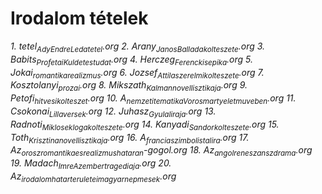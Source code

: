 * Irodalom tételek
[[1_tetel_Ady_Endre_Leda_tetel.org][1. tetel_Ady_Endre_Leda_tetel.org]]
[[2_Arany_Janos_Balladakolteszete.org][2. Arany_Janos_Balladakolteszete.org]]
[[3_Babits_Profetai_Kuldetestudat.org][3. Babits_Profetai_Kuldetestudat.org]]
[[4_Herczeg_Ferenc_kisepika.org][4. Herczeg_Ferenc_kisepika.org]]
[[5_Jokai_romantika_realizmus.org][5. Jokai_romantika_realizmus.org]]
[[6_Jozsef_Attila_szerelmi_kolteszete.org][6. Jozsef_Attila_szerelmi_kolteszete.org]]
[[7_Kosztolanyi_prozai.org][7. Kosztolanyi_prozai.org]]
[[8_Mikszath_Kalman_novellisztikaja.org][8. Mikszath_Kalman_novellisztikaja.org]]
[[9_Petofi_hitvesi_kolteszet.org][9. Petofi_hitvesi_kolteszet.org]]
[[10_A_nemzeti_tematika_Vorosmarty_eletmuveben.org][10. A_nemzeti_tematika_Vorosmarty_eletmuveben.org]]
[[11_Csokonai_Lilla_versek.org][11. Csokonai_Lilla_versek.org]]
[[12_Juhasz_Gyula_liraja.org][12. Juhasz_Gyula_liraja.org]]
[[13_Radnoti_Miklos_eklogakolteszete.org][13. Radnoti_Miklos_eklogakolteszete.org]]
[[14_Kanyadi_Sandor_kolteszete.org][14. Kanyadi_Sandor_kolteszete.org]]
[[15_Toth_Krisztina_novellisztikaja.org][15. Toth_Krisztina_novellisztikaja.org]]
[[16_A_francia_szimbolista_lira.org][16. A_francia_szimbolista_lira.org]]
[[17_Az_orosz_romantika_es_realizmus_hataran-gogol.org][17. Az_orosz_romantika_es_realizmus_hataran-gogol.org]]
[[18_Az_angol_reneszansz_drama.org][18. Az_angol_reneszansz_drama.org]]
[[19_Madach_Imre_Az_ember_tragediaja.org][19. Madach_Imre_Az_ember_tragediaja.org]]
[[20_Az_irodalom_hatarteruletei_magyar_nepmesek.org][20. Az_irodalom_hatarteruletei_magyar_nepmesek.org]]
